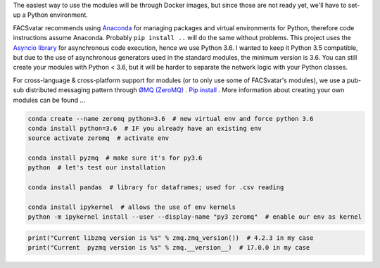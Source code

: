 The easiest way to use the modules will be through Docker images, but since those are not ready yet, we'll have to set-up a Python environment.

FACSvatar recommends using `Anaconda <https://www.anaconda.com/download/>`_ for managing packages and virtual environments for Python, therefore code instructions assume Anaconda. Probably ``pip install ..`` will do the same without problems.
This project uses the `Asyncio library <https://asyncio.readthedocs.io/en/latest/>`_ for asynchronous code execution, hence we use Python 3.6.
I wanted to keep it Python 3.5 compatible, but due to the use of asynchronous generators used in the standard modules, the minimum version is 3.6.
You can still create your modules with Python < 3.6, but it will be harder to separate the network logic with your Python classes.

For cross-language & cross-platform support for modules (or to only use some of FACSvatar's modules), we use a pub-sub distributed messaging pattern through `ØMQ (ZeroMQ) <http://zeromq.org/>`_ . `Pip install <http://zeromq.org/bindings:python>`_ .
More information about creating your own modules can be found ...

.. code-block:: bash

   conda create --name zeromq python=3.6  # new virtual env and force python 3.6
   conda install python=3.6  # IF you already have an existing env
   source activate zeromq  # activate env
   
   conda install pyzmq  # make sure it's for py3.6
   python  # let's test our installation

   conda install pandas  # library for dataframes; used for .csv reading
   
   conda install ipykernel  # allows the use of env kernels
   python -m ipykernel install --user --display-name "py3 zeromq"  # enable our env as kernel

.. code-block:: python

   print("Current libzmq version is %s" % zmq.zmq_version())  # 4.2.3 in my case
   print("Current  pyzmq version is %s" % zmq.__version__)  # 17.0.0 in my case
   
